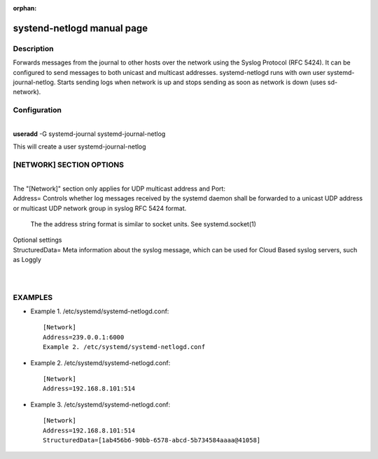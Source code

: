 :orphan:

systend-netlogd manual page
===========================

Description
-----------

Forwards messages from the journal to other hosts over the network using the Syslog
Protocol (RFC 5424). It can be configured to send messages to both unicast and multicast
addresses. systemd-netlogd runs with own user systemd-journal-netlog. Starts sending logs
when network is up and stops sending as soon as network is down (uses sd-network).

Configuration
-------------

|
| **useradd** -G systemd-journal systemd-journal-netlog

This will create a user systemd-journal-netlog

[NETWORK] SECTION OPTIONS
-------------------------
|
|
   The "[Network]" section only applies for UDP multicast address and Port:

|   Address=
       Controls whether log messages received by the systemd daemon shall be forwarded
       to a unicast UDP address or multicast UDP network group in syslog RFC 5424 format.

       The the address string format is similar to socket units. See systemd.socket(1)

|  Optional settings

|  StructuredData=
       Meta information about the syslog message, which can be used for Cloud Based
       syslog servers, such as Loggly
|
|

EXAMPLES
--------

- Example 1. /etc/systemd/systemd-netlogd.conf::

       [Network]
       Address=239.0.0.1:6000
       Example 2. /etc/systemd/systemd-netlogd.conf

- Example 2. /etc/systemd/systemd-netlogd.conf::

       [Network]
       Address=192.168.8.101:514

- Example 3. /etc/systemd/systemd-netlogd.conf::

       [Network]
       Address=192.168.8.101:514
       StructuredData=[1ab456b6-90bb-6578-abcd-5b734584aaaa@41058]
